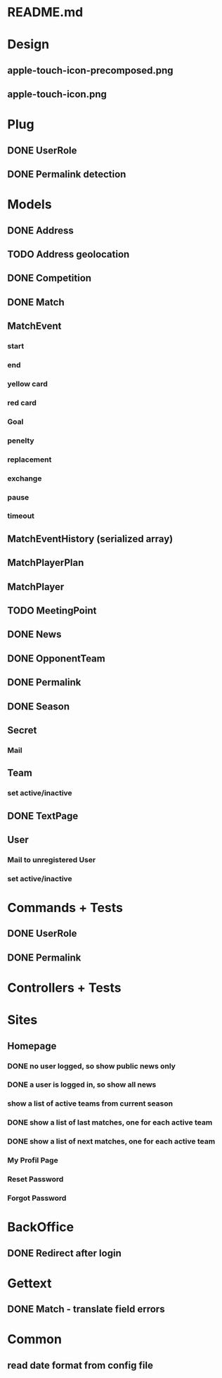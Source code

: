 * README.md
* Design 
** apple-touch-icon-precomposed.png
** apple-touch-icon.png
* Plug
** DONE UserRole
** DONE Permalink detection
* Models
** DONE Address
CLOSED: [2016-04-12 Tue 20:56]
** TODO Address geolocation
** DONE Competition
CLOSED: [2016-04-12 Tue 20:56]
** DONE Match
CLOSED: [2016-04-12 Tue 20:56]
** MatchEvent
*** start
*** end
*** yellow card
*** red card
*** Goal
*** penelty
*** replacement
*** exchange
*** pause
*** timeout
** MatchEventHistory (serialized array)
** MatchPlayerPlan
** MatchPlayer
** TODO MeetingPoint
** DONE News
CLOSED: [2016-04-12 Tue 20:56]
** DONE OpponentTeam
CLOSED: [2016-04-12 Tue 20:56]
** DONE Permalink
CLOSED: [2016-04-12 Tue 20:55]
** DONE Season
CLOSED: [2016-04-12 Tue 20:55]
** Secret
*** Mail
** Team
*** set active/inactive
** DONE TextPage
CLOSED: [2016-04-12 Tue 20:55]
** User
*** Mail to unregistered User
*** set active/inactive
* Commands + Tests
** DONE UserRole
CLOSED: [2016-04-12 Tue 20:58]
** DONE Permalink
CLOSED: [2016-05-30 Mon 13:56]
* Controllers + Tests
* Sites
** Homepage
*** DONE no user logged, so show public news only
CLOSED: [2016-04-12 Tue 21:02]
*** DONE a user is logged in, so show all news
CLOSED: [2016-04-12 Tue 21:03]
*** show a list of active teams from current season
*** DONE show a list of last matches, one for each active team
CLOSED: [2016-05-30 Mon 13:57]
*** DONE show a list of next matches, one for each active team
CLOSED: [2016-05-30 Mon 13:57]
*** My Profil Page
*** Reset Password
*** Forgot Password
* BackOffice
** DONE Redirect after login
CLOSED: [2016-04-12 Tue 21:06]
* Gettext
** DONE Match - translate field errors
* Common
** read date format from config file
